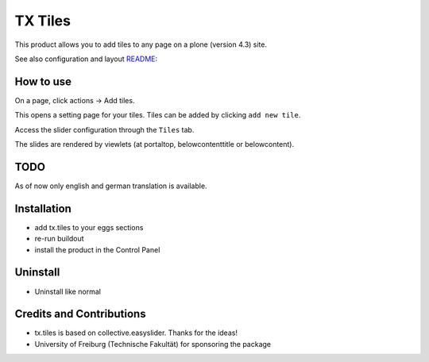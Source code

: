 TX Tiles
============
This product allows you to add tiles to any page on a plone (version 4.3) site.

See also configuration and layout `README`_:

.. _README: tx/tiles/README.rst

How to use
----------
On a page, click actions -> Add tiles.

.. image:: docs/images/add-tiles.png
   :width: 50%

This opens a setting page for your tiles. Tiles can be added by clicking ``add new tile``.

.. image:: docs/images/add-new-tile.png

Access the slider configuration through the ``Tiles`` tab.

.. image:: docs/images/tiles-configuration.png
   :width: 50%

The slides are rendered by viewlets (at portaltop, belowcontenttitle or belowcontent).
	   
.. image:: docs/images/view-tiles.png
   :width: 50%

TODO
----
As of now only english and german translation is available.

Installation
------------
* add tx.tiles to your eggs sections
* re-run buildout
* install the product in the Control Panel

Uninstall
---------
* Uninstall like normal

Credits and Contributions
-------------------------
* tx.tiles is based on collective.easyslider. Thanks for the ideas!
* University of Freiburg (Technische Fakultät) for sponsoring the package
    
